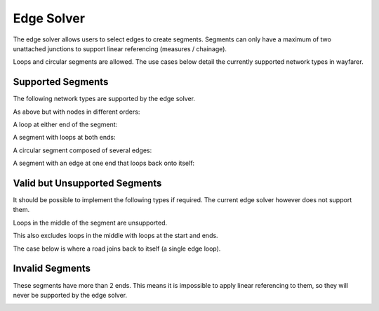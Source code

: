 Edge Solver
===========

The edge solver allows users to select edges to create segments. Segments can only have a maximum of two
unattached junctions to support linear referencing (measures / chainage).

Loops and circular segments are allowed. The use cases below detail the currently supported network types in wayfarer. 

..
    To note:

    + solver points are added wherever a user clicks - but the whole edge will be highlighted in yellow
    + points can be added to edges in any order and the routing will occur between all points - the path index
      will be preserved even in the cases where a user "back tracks" and clicks on previous edges
    + multiple points can be added to the same edge (however it will not affect the routing so has no purpose)

    .. image:: /images/edge_solver.png
        :align: center

Supported Segments
------------------

The following network types are supported by the edge solver.

.. image:: /images/simple_network.png
    :align: center
    :scale: 50%

As above but with nodes in different orders:

.. image:: /images/reverse_network.png
    :align: center
    :scale: 50%

A loop at either end of the segment:

.. image:: /images/p_network.png
    :align: center
    :scale: 50%

A segment with loops at both ends:

.. image:: /images/double_loop_network.png
    :align: center
    :scale: 50%

A circular segment composed of several edges:

.. image:: /images/circle_network.png
    :align: center
    :scale: 50%

A segment with an edge at one end that loops back onto itself:

.. image:: /images/single_edge_loop_network.manual.png
    :align: center

Valid but Unsupported Segments
------------------------------

It should be possible to implement the following types if required. The current edge solver however does not support them. 

Loops in the middle of the segment are unsupported. 

.. image:: /images/loop_middle_network.png
    :align: center
    :scale: 50%

This also excludes loops in the middle with loops at the start and ends. 

.. image:: /images/triple_loop_network.png
    :align: center
    :scale: 50%

The case below is where a road joins back to itself (a single edge loop). 

.. image:: /images/dual_path_network_manual.png
    :align: center

..
    .. image:: /images/dual_path_network.png
        :align: center
        :scale: 50%


Invalid Segments
----------------

These segments have more than 2 ends. This means it is impossible to apply linear referencing to them, so they will never be
supported by the edge solver. 

.. image:: /images/t_network.png
    :align: center
    :scale: 50%